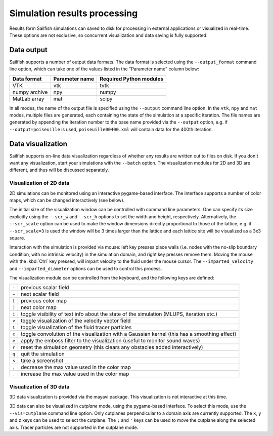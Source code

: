 Simulation results processing
=============================

Results form Sailfish simulations can saved to disk for processing in external
applications or visualized in real-time.  These options are not exclusive, so
concurrent visualization and data saving is fully supported.

Data output
-----------

Sailfish supports a number of output data formats.  The data format is selected
using the ``--output_format`` command line option, which can take one of the
values listed in the "Parameter name" column below:

============= ============== =======================
Data format   Parameter name Required Python modules
============= ============== =======================
VTK           vtk            tvtk
numpy archive npy            numpy
MatLab array  mat            scipy
============= ============== =======================

In all modes, the name of the output file is specified using the ``--output`` command
line option.  In the ``vtk``, ``npy`` and ``mat`` modes, multiple files are generated,
each containing the state of the simulation at a specific iteration.  The file names
are generated by appending the iteration number to the base name provided via the
``--output`` option, e.g. if ``--output=poiseuille`` is used, ``poiseuille00400.xml``
will contain data for the 400th iteration.

Data visualization
------------------

Sailfish supports on-line data visualization regardless of whether any results are
written out to files on disk.  If you don't want any visualization, start your simulations
with the ``--batch`` option.  The visualization modules for 2D and 3D are
different, and thus will be discussed separately.

Visualization of 2D data
^^^^^^^^^^^^^^^^^^^^^^^^

2D simulations can be monitored using an interactive pygame-based interface.
The interface supports a number of color maps, which can be changed interactively (see below).

The initial size of the visualization window can be controlled with command line parameters.
One can specify its size explicitly using the ``--scr_w`` and ``--scr_h`` options
to set the width and height, respectively.  Alternatively, the ``--scr_scale`` option can
be used to make the window dimensions directly proportional to those of the lattice, e.g.
if ``--scr_scale=3`` is used the window will be 3 times larger than the lattice and each
lattice site will be visualized as a 3x3 square.

Interaction with the simulation is provided via mouse: left key presses place walls
(i.e. nodes with the no-slip boundary condition, with no intrinsic velocity) in the
simulation domain, and right key presses remove them.  Moving the mouse with the :kbd:`Ctrl`
key pressed, will impart velocity to the fluid under the mouse cursor.  The ``--imparted_velocity``
and ``--imparted_diameter`` options can be used to control this process.

The visualization module can be controlled from the keyboard, and the following
keys are defined:

=====  ============================================================================================
``-``  previous scalar field
``=``  next scalar field
``[``  previous color map
``]``  next color map
``i``  toggle visibility of text info about the state of the simulation (MLUPS, iteration etc.)
``v``  toggle visualization of the velocity vector field
``t``  toggle visualization of the fluid tracer particles
``c``  toggle convolution of the visualization with a Gaussian kernel (this has a smoothing effect)
``e``  apply the emboss filter to the visualization (useful to monitor sound waves)
``r``  reset the simulation geometry (this clears any obstacles added interactively)
``q``  quit the simulation
``s``  take a screenshot
``,``  decrease the max value used in the color map
``.``  increase the max value used in the color map
=====  ============================================================================================


Visualization of 3D data
^^^^^^^^^^^^^^^^^^^^^^^^

3D data visualization is provided via the mayavi package.  This visualization is
not interactive at this time.

3D data can also be visualized in *cutplane* mode, using the pygame-based interface.
To select this mode, use the ``--vis=cutplane`` command line option.  Only cutplanes
perpendicular to a domain axis are currently supported.  The ``x``, ``y`` and ``z`` keys
can be used to select the cutplane.  The ``;`` and ``'`` keys can be used to move
the cutplane along the selected axis.  Tracer particles are not supported in the cutplane mode.
